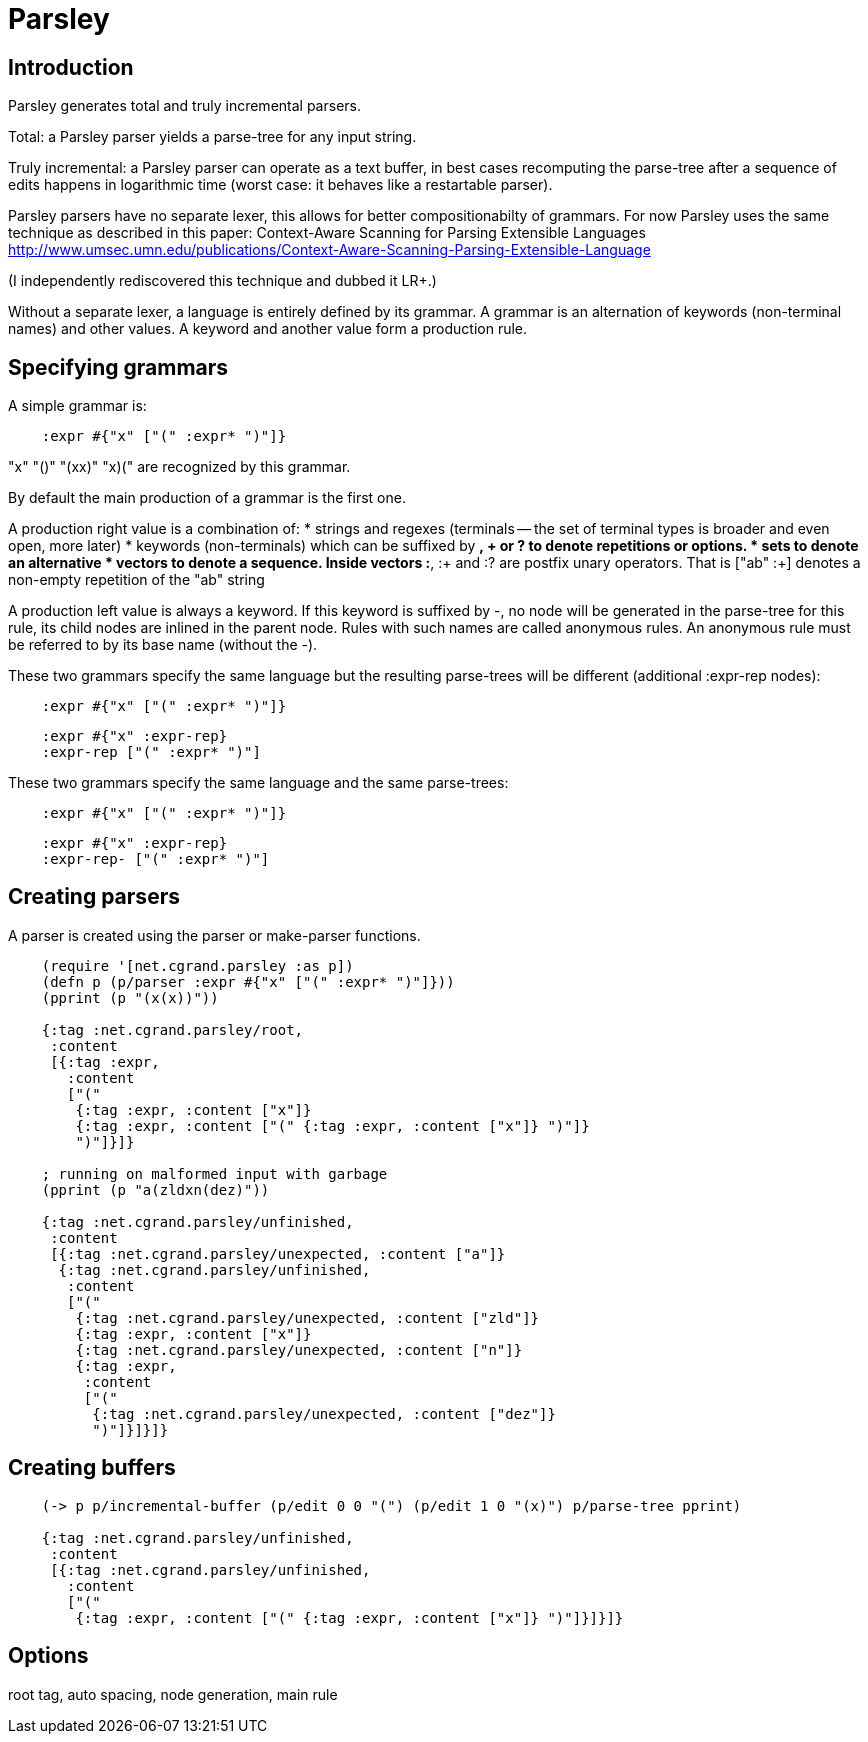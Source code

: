 = Parsley

== Introduction 

Parsley generates total and truly incremental parsers.

Total: a Parsley parser yields a parse-tree for any input string.

Truly incremental: a Parsley parser can operate as a text buffer, in best cases
recomputing the parse-tree after a sequence of edits happens in logarithmic 
time (worst case: it behaves like a restartable parser).

Parsley parsers have no separate lexer, this allows for better compositionabilty
of grammars. 
For now Parsley uses the same technique as described in this paper: 
Context-Aware Scanning for Parsing Extensible Languages
http://www.umsec.umn.edu/publications/Context-Aware-Scanning-Parsing-Extensible-Language

(I independently rediscovered this technique and dubbed it LR+.)

Without a separate lexer, a language is entirely defined by its grammar.
A grammar is an alternation of keywords (non-terminal names) and other values.
A keyword and another value form a production rule.


== Specifying grammars

A simple grammar is:

----
    :expr #{"x" ["(" :expr* ")"]}
----
    
"x" "()" "(xx)" "((x)())" are recognized by this grammar.

By default the main production of a grammar is the first one.

A production right value is a combination of:
* strings and regexes (terminals -- the set of terminal types is broader and
  even open, more later)
* keywords (non-terminals) which can be suffixed by *, + or ? to denote 
  repetitions or options.
* sets to denote an alternative
* vectors to denote a sequence. Inside vectors :*, :+ and :? are postfix unary
  operators. That is ["ab" :+] denotes a non-empty repetition of the "ab" 
  string

A production left value is always a keyword. If this keyword is suffixed by -,
no node will be generated in the parse-tree for this rule, its child nodes are
inlined in the parent node. Rules with such names are called anonymous rules.
An anonymous rule must be referred to by its base name (without the -).

These two grammars specify the same language but the resulting parse-trees will
be different (additional :expr-rep nodes):

----
    :expr #{"x" ["(" :expr* ")"]}
----

----
    :expr #{"x" :expr-rep}
    :expr-rep ["(" :expr* ")"]
----

These two grammars specify the same language and the same parse-trees:

----
    :expr #{"x" ["(" :expr* ")"]}
----

----
    :expr #{"x" :expr-rep}
    :expr-rep- ["(" :expr* ")"]
----


== Creating parsers

A parser is created using the parser or make-parser functions.

----
    (require '[net.cgrand.parsley :as p])
    (defn p (p/parser :expr #{"x" ["(" :expr* ")"]}))
    (pprint (p "(x(x))"))
    
    {:tag :net.cgrand.parsley/root,
     :content
     [{:tag :expr,
       :content
       ["("
        {:tag :expr, :content ["x"]}
        {:tag :expr, :content ["(" {:tag :expr, :content ["x"]} ")"]}
        ")"]}]}
        
    ; running on malformed input with garbage
    (pprint (p "a(zldxn(dez)"))

    {:tag :net.cgrand.parsley/unfinished,
     :content
     [{:tag :net.cgrand.parsley/unexpected, :content ["a"]}
      {:tag :net.cgrand.parsley/unfinished,
       :content
       ["("
        {:tag :net.cgrand.parsley/unexpected, :content ["zld"]}
        {:tag :expr, :content ["x"]}
        {:tag :net.cgrand.parsley/unexpected, :content ["n"]}
        {:tag :expr,
         :content
         ["("
          {:tag :net.cgrand.parsley/unexpected, :content ["dez"]}
          ")"]}]}]}
----
          

== Creating buffers

----
    (-> p p/incremental-buffer (p/edit 0 0 "(") (p/edit 1 0 "(x)") p/parse-tree pprint)

    {:tag :net.cgrand.parsley/unfinished,
     :content
     [{:tag :net.cgrand.parsley/unfinished,
       :content
       ["("
        {:tag :expr, :content ["(" {:tag :expr, :content ["x"]} ")"]}]}]}
----


== Options

root tag, auto spacing, node generation, main rule
